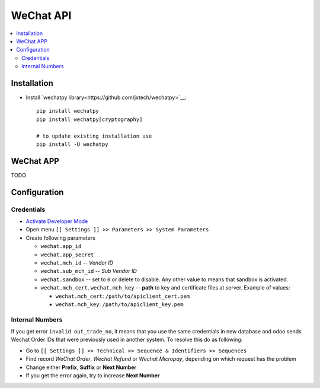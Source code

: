 ============
 WeChat API
============

.. contents::
   :local:

Installation
============

* Install `wechatpy library<https://github.com/jxtech/wechatpy>`__::

    pip install wechatpy
    pip install wechatpy[cryptography]

    # to update existing installation use
    pip install -U wechatpy

WeChat APP
==========

TODO

Configuration
=============

Credentials
-----------

* `Activate Developer Mode <https://odoo-development.readthedocs.io/en/latest/odoo/usage/debug-mode.html>`__
* Open menu ``[[ Settings ]] >> Parameters >> System Parameters``
* Create following parameters

  * ``wechat.app_id``
  * ``wechat.app_secret``
  * ``wechat.mch_id`` -- *Vendor ID*
  * ``wechat.sub_mch_id`` -- *Sub Vendor ID*
  * ``wechat.sandbox`` -- set to ``0`` or delete to disable. Any other value to means that sandbox is activated.
  * ``wechat.mch_cert``, ``wechat.mch_key`` -- **path** to key and certificate files at server. Example of values:

    * ``wechat.mch_cert``: ``/path/to/apiclient_cert.pem``
    * ``wechat.mch_key``: ``/path/to/apiclient_key.pem``

Internal Numbers
----------------

If you get error ``invalid out_trade_no``, it means that you use the same
credentials in new database and odoo sends Wechat Order IDs that were previously
used in another system. To resolve this do as following:

* Go to ``[[ Settings ]] >> Technical >> Sequence & Identifiers >> Sequences``
* Find record *WeChat Order*, *Wechat Refund* or *Wechat Micropay*, depending on which request has the problem
* Change either **Prefix**, **Suffix** or **Next Number**
* If you get the error again, try to increase **Next Number**
